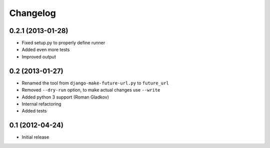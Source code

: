 Changelog
=========

0.2.1 (2013-01-28)
^^^^^^^^^^^^^^^^^^
* Fixed setup.py to properly define runner
* Added even more tests
* Improved output


0.2 (2013-01-27)
^^^^^^^^^^^^^^^^
* Renamed the tool from ``django-make-future-url.py`` to  ``future_url``
* Removed ``--dry-run`` option, to make actual changes use ``--write``
* Added python 3 support (Roman Gladkov)
* Internal refactoring
* Added tests


0.1 (2012-04-24)
^^^^^^^^^^^^^^^^
* Initial release

